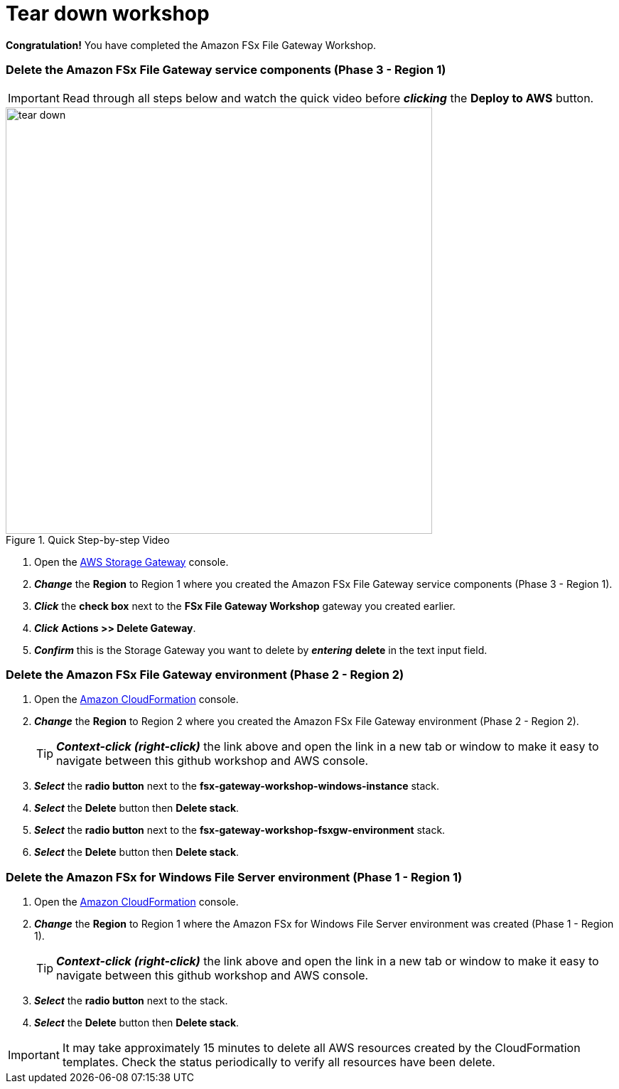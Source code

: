 = Tear down workshop
:icons:
:linkattrs:
:imagesdir: ../resources/images

*Congratulation!* You have completed the Amazon FSx File Gateway Workshop.

=== Delete the *Amazon FSx File Gateway* service components (Phase 3 - Region 1)

IMPORTANT: Read through all steps below and watch the quick video before *_clicking_* the *Deploy to AWS* button.

image::tear-down.gif[title="Quick Step-by-step Video", align="left", width=600]

. Open the link:https://console.aws.amazon.com/storagegateway/[AWS Storage Gateway] console.
. *_Change_* the *Region* to Region 1 where you created the Amazon FSx File Gateway service components (Phase 3 - Region 1).
. *_Click_* the *check box* next to the *FSx File Gateway Workshop* gateway you created earlier.
. *_Click_* *Actions >> Delete Gateway*.
. *_Confirm_* this is the Storage Gateway you want to delete by *_entering_* *delete* in the text input field.

=== Delete the *Amazon FSx File Gateway environment* (Phase 2 - Region 2)

. Open the link:https://console.aws.amazon.com/cloudformation/[Amazon CloudFormation] console.
. *_Change_* the *Region* to Region 2 where you created the Amazon FSx File Gateway environment (Phase 2 - Region 2).
+
TIP: *_Context-click (right-click)_* the link above and open the link in a new tab or window to make it easy to navigate between this github workshop and AWS console.
+
. *_Select_* the *radio button* next to the *fsx-gateway-workshop-windows-instance* stack.
. *_Select_* the *Delete* button then *Delete stack*.
. *_Select_* the *radio button* next to the *fsx-gateway-workshop-fsxgw-environment* stack.
. *_Select_* the *Delete* button then *Delete stack*.

=== Delete the *Amazon FSx for Windows File Server environment* (Phase 1 - Region 1)

. Open the link:https://console.aws.amazon.com/cloudformation/[Amazon CloudFormation] console.
. *_Change_* the *Region* to Region 1 where the Amazon FSx for Windows File Server environment was created (Phase 1 - Region 1).
+
TIP: *_Context-click (right-click)_* the link above and open the link in a new tab or window to make it easy to navigate between this github workshop and AWS console.
+
. *_Select_* the *radio button* next to the stack.
. *_Select_* the *Delete* button then *Delete stack*.

IMPORTANT: It may take approximately 15 minutes to delete all AWS resources created by the CloudFormation templates. Check the status periodically to verify all resources have been delete.


